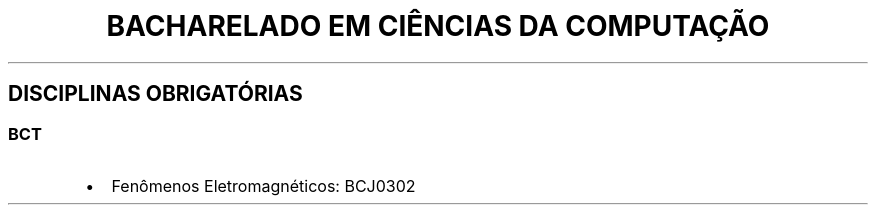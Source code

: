 .\" Automatically generated by Pandoc 2.7.3
.\"
.TH "BACHARELADO EM CI\[^E]NCIAS DA COMPUTA\[,C]\[~A]O" "" "" "" ""
.hy
.SH DISCIPLINAS OBRIGAT\['O]RIAS
.SS BCT
.IP \[bu] 2
Fen\[^o]menos Eletromagn\['e]ticos: BCJ0302
